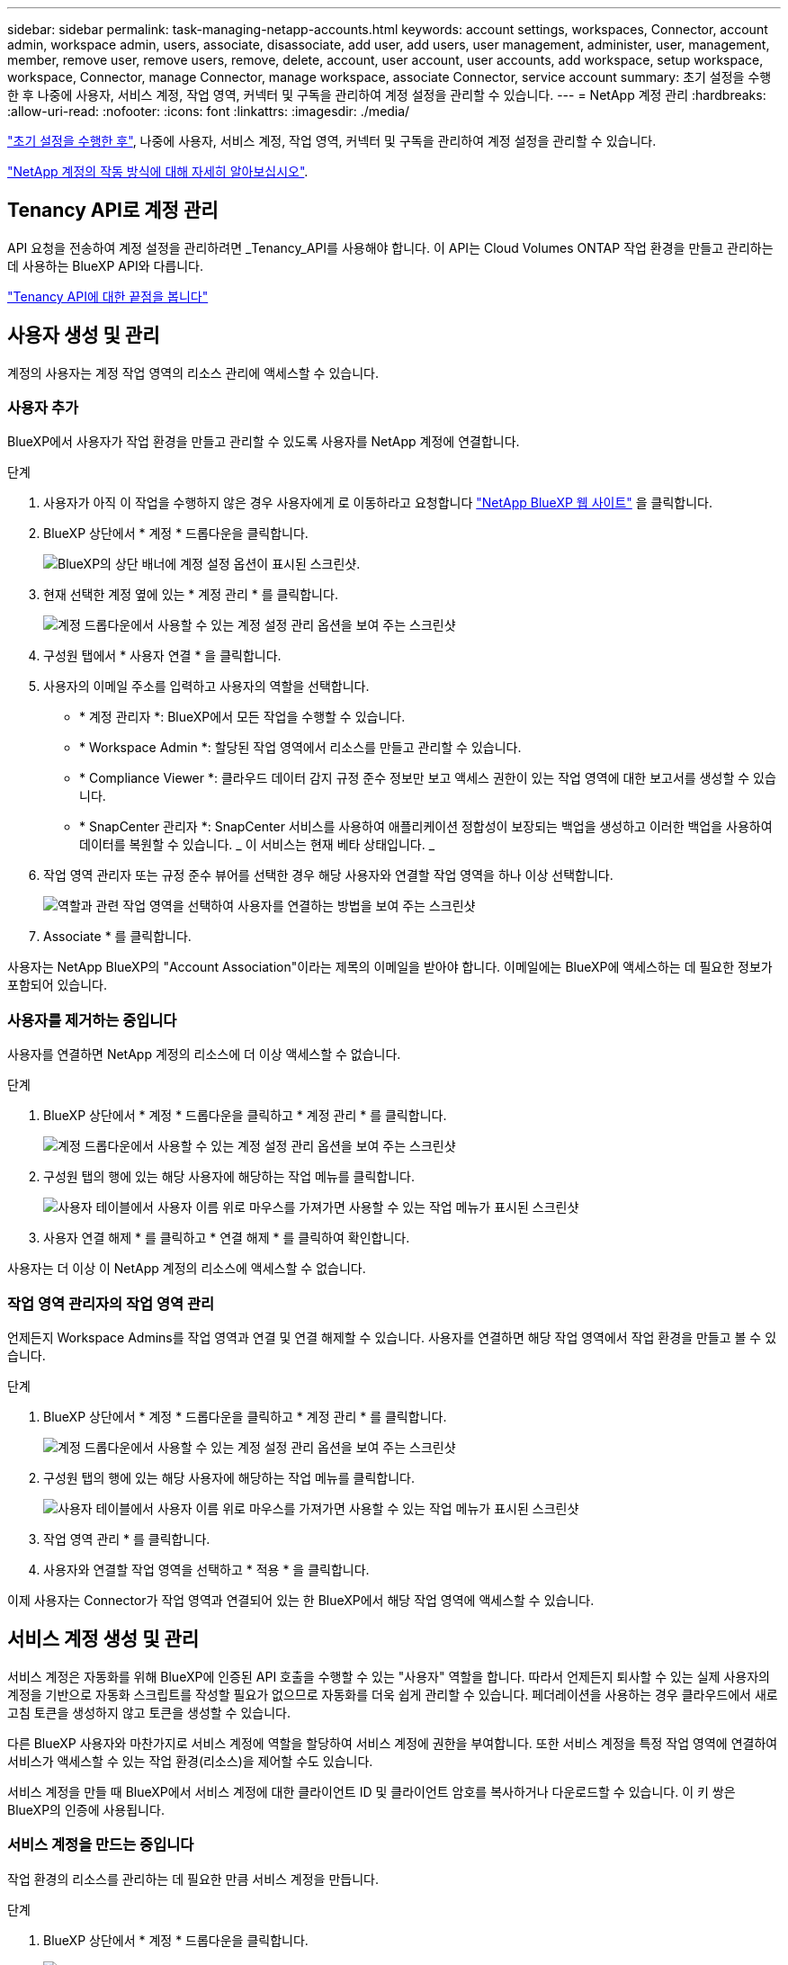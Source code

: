 ---
sidebar: sidebar 
permalink: task-managing-netapp-accounts.html 
keywords: account settings, workspaces, Connector, account admin, workspace admin, users, associate, disassociate, add user, add users, user management, administer, user, management, member, remove user, remove users, remove, delete, account, user account, user accounts, add workspace, setup workspace, workspace, Connector, manage Connector, manage workspace, associate Connector, service account 
summary: 초기 설정을 수행한 후 나중에 사용자, 서비스 계정, 작업 영역, 커넥터 및 구독을 관리하여 계정 설정을 관리할 수 있습니다. 
---
= NetApp 계정 관리
:hardbreaks:
:allow-uri-read: 
:nofooter: 
:icons: font
:linkattrs: 
:imagesdir: ./media/


[role="lead"]
link:task-setting-up-netapp-accounts.html["초기 설정을 수행한 후"], 나중에 사용자, 서비스 계정, 작업 영역, 커넥터 및 구독을 관리하여 계정 설정을 관리할 수 있습니다.

link:concept-netapp-accounts.html["NetApp 계정의 작동 방식에 대해 자세히 알아보십시오"].



== Tenancy API로 계정 관리

API 요청을 전송하여 계정 설정을 관리하려면 _Tenancy_API를 사용해야 합니다. 이 API는 Cloud Volumes ONTAP 작업 환경을 만들고 관리하는 데 사용하는 BlueXP API와 다릅니다.

https://docs.netapp.com/us-en/cloud-manager-automation/tenancy/overview.html["Tenancy API에 대한 끝점을 봅니다"^]



== 사용자 생성 및 관리

계정의 사용자는 계정 작업 영역의 리소스 관리에 액세스할 수 있습니다.



=== 사용자 추가

BlueXP에서 사용자가 작업 환경을 만들고 관리할 수 있도록 사용자를 NetApp 계정에 연결합니다.

.단계
. 사용자가 아직 이 작업을 수행하지 않은 경우 사용자에게 로 이동하라고 요청합니다 https://cloud.netapp.com["NetApp BlueXP 웹 사이트"^] 을 클릭합니다.
. BlueXP 상단에서 * 계정 * 드롭다운을 클릭합니다.
+
image:screenshot-account-settings-menu.png["BlueXP의 상단 배너에 계정 설정 옵션이 표시된 스크린샷."]

. 현재 선택한 계정 옆에 있는 * 계정 관리 * 를 클릭합니다.
+
image:screenshot-manage-account-settings.png["계정 드롭다운에서 사용할 수 있는 계정 설정 관리 옵션을 보여 주는 스크린샷"]

. 구성원 탭에서 * 사용자 연결 * 을 클릭합니다.
. 사용자의 이메일 주소를 입력하고 사용자의 역할을 선택합니다.
+
** * 계정 관리자 *: BlueXP에서 모든 작업을 수행할 수 있습니다.
** * Workspace Admin *: 할당된 작업 영역에서 리소스를 만들고 관리할 수 있습니다.
** * Compliance Viewer *: 클라우드 데이터 감지 규정 준수 정보만 보고 액세스 권한이 있는 작업 영역에 대한 보고서를 생성할 수 있습니다.
** * SnapCenter 관리자 *: SnapCenter 서비스를 사용하여 애플리케이션 정합성이 보장되는 백업을 생성하고 이러한 백업을 사용하여 데이터를 복원할 수 있습니다. _ 이 서비스는 현재 베타 상태입니다. _


. 작업 영역 관리자 또는 규정 준수 뷰어를 선택한 경우 해당 사용자와 연결할 작업 영역을 하나 이상 선택합니다.
+
image:screenshot_associate_user.gif["역할과 관련 작업 영역을 선택하여 사용자를 연결하는 방법을 보여 주는 스크린샷"]

. Associate * 를 클릭합니다.


사용자는 NetApp BlueXP의 "Account Association"이라는 제목의 이메일을 받아야 합니다. 이메일에는 BlueXP에 액세스하는 데 필요한 정보가 포함되어 있습니다.



=== 사용자를 제거하는 중입니다

사용자를 연결하면 NetApp 계정의 리소스에 더 이상 액세스할 수 없습니다.

.단계
. BlueXP 상단에서 * 계정 * 드롭다운을 클릭하고 * 계정 관리 * 를 클릭합니다.
+
image:screenshot-manage-account-settings.png["계정 드롭다운에서 사용할 수 있는 계정 설정 관리 옵션을 보여 주는 스크린샷"]

. 구성원 탭의 행에 있는 해당 사용자에 해당하는 작업 메뉴를 클릭합니다.
+
image:screenshot_associate_user_workspace.png["사용자 테이블에서 사용자 이름 위로 마우스를 가져가면 사용할 수 있는 작업 메뉴가 표시된 스크린샷"]

. 사용자 연결 해제 * 를 클릭하고 * 연결 해제 * 를 클릭하여 확인합니다.


사용자는 더 이상 이 NetApp 계정의 리소스에 액세스할 수 없습니다.



=== 작업 영역 관리자의 작업 영역 관리

언제든지 Workspace Admins를 작업 영역과 연결 및 연결 해제할 수 있습니다. 사용자를 연결하면 해당 작업 영역에서 작업 환경을 만들고 볼 수 있습니다.

.단계
. BlueXP 상단에서 * 계정 * 드롭다운을 클릭하고 * 계정 관리 * 를 클릭합니다.
+
image:screenshot-manage-account-settings.png["계정 드롭다운에서 사용할 수 있는 계정 설정 관리 옵션을 보여 주는 스크린샷"]

. 구성원 탭의 행에 있는 해당 사용자에 해당하는 작업 메뉴를 클릭합니다.
+
image:screenshot_associate_user_workspace.png["사용자 테이블에서 사용자 이름 위로 마우스를 가져가면 사용할 수 있는 작업 메뉴가 표시된 스크린샷"]

. 작업 영역 관리 * 를 클릭합니다.
. 사용자와 연결할 작업 영역을 선택하고 * 적용 * 을 클릭합니다.


이제 사용자는 Connector가 작업 영역과 연결되어 있는 한 BlueXP에서 해당 작업 영역에 액세스할 수 있습니다.



== 서비스 계정 생성 및 관리

서비스 계정은 자동화를 위해 BlueXP에 인증된 API 호출을 수행할 수 있는 "사용자" 역할을 합니다. 따라서 언제든지 퇴사할 수 있는 실제 사용자의 계정을 기반으로 자동화 스크립트를 작성할 필요가 없으므로 자동화를 더욱 쉽게 관리할 수 있습니다. 페더레이션을 사용하는 경우 클라우드에서 새로 고침 토큰을 생성하지 않고 토큰을 생성할 수 있습니다.

다른 BlueXP 사용자와 마찬가지로 서비스 계정에 역할을 할당하여 서비스 계정에 권한을 부여합니다. 또한 서비스 계정을 특정 작업 영역에 연결하여 서비스가 액세스할 수 있는 작업 환경(리소스)을 제어할 수도 있습니다.

서비스 계정을 만들 때 BlueXP에서 서비스 계정에 대한 클라이언트 ID 및 클라이언트 암호를 복사하거나 다운로드할 수 있습니다. 이 키 쌍은 BlueXP의 인증에 사용됩니다.



=== 서비스 계정을 만드는 중입니다

작업 환경의 리소스를 관리하는 데 필요한 만큼 서비스 계정을 만듭니다.

.단계
. BlueXP 상단에서 * 계정 * 드롭다운을 클릭합니다.
+
image:screenshot-account-settings-menu.png["BlueXP의 상단 배너에 계정 설정 옵션이 표시된 스크린샷."]

. 현재 선택한 계정 옆에 있는 * 계정 관리 * 를 클릭합니다.
+
image:screenshot-manage-account-settings.png["계정 드롭다운에서 사용할 수 있는 계정 설정 관리 옵션을 보여 주는 스크린샷"]

. 구성원 탭에서 * 서비스 계정 만들기 * 를 클릭합니다.
. 이름을 입력하고 역할을 선택합니다. 계정 관리자 이외의 역할을 선택한 경우 이 서비스 계정과 연결할 작업 영역을 선택합니다.
. Create * 를 클릭합니다.
. 클라이언트 ID 및 클라이언트 암호를 복사하거나 다운로드합니다.
+
클라이언트 암호는 한 번만 볼 수 있으며 BlueXP에서 저장할 수 없습니다. 암호를 복사하거나 다운로드한 후 안전하게 보관하십시오.

. 닫기 * 를 클릭합니다.




=== 서비스 계정에 대한 베어러 토큰을 가져오는 중입니다

를 API 호출하기 위해 https://docs.netapp.com/us-en/cloud-manager-automation/tenancy/overview.html["테넌시 API"^]서비스 계정에 대한 베어러 토큰을 얻어야 합니다.

[source, curl]
----
curl --location --request POST 'https://netapp-cloud-account.auth0.com/oauth/token' \
--header 'Content-Type: application/json' \
--data-raw '{
    "grant_type": "client_credentials",
    "client_secret": "<client secret>",
    "audience": "https://api.cloud.netapp.com",
    "client_id": "<client id>"
}'
----


=== 클라이언트 ID를 복사하는 중입니다

서비스 계정의 클라이언트 ID는 언제든지 복사할 수 있습니다.

.단계
. 구성원 탭에서 서비스 계정에 해당하는 행의 작업 메뉴를 클릭합니다.
+
image:screenshot_service_account_actions.gif["사용자 테이블에서 사용자 이름 위로 마우스를 가져가면 사용할 수 있는 작업 메뉴가 표시된 스크린샷"]

. 클라이언트 ID * 를 클릭합니다.
. ID가 클립보드에 복사됩니다.




=== 키를 다시 만드는 중입니다

키를 다시 생성하면 이 서비스 계정의 기존 키가 삭제되며 새 키가 생성됩니다. 이전 키를 사용할 수 없습니다.

.단계
. 구성원 탭에서 서비스 계정에 해당하는 행의 작업 메뉴를 클릭합니다.
+
image:screenshot_service_account_actions.gif["사용자 테이블에서 사용자 이름 위로 마우스를 가져가면 사용할 수 있는 작업 메뉴가 표시된 스크린샷"]

. 키 재생성 * 을 클릭합니다.
. reate * 를 클릭하여 확인합니다.
. 클라이언트 ID 및 클라이언트 암호를 복사하거나 다운로드합니다.
+
클라이언트 암호는 한 번만 볼 수 있으며 BlueXP에서 저장할 수 없습니다. 암호를 복사하거나 다운로드한 후 안전하게 보관하십시오.

. 닫기 * 를 클릭합니다.




=== 서비스 계정을 삭제하는 중입니다

더 이상 사용할 필요가 없는 경우 서비스 계정을 삭제합니다.

.단계
. 구성원 탭에서 서비스 계정에 해당하는 행의 작업 메뉴를 클릭합니다.
+
image:screenshot_service_account_actions.gif["사용자 테이블에서 사용자 이름 위로 마우스를 가져가면 사용할 수 있는 작업 메뉴가 표시된 스크린샷"]

. 삭제 * 를 클릭합니다.
. 확인하려면 * 삭제 * 를 다시 클릭합니다.




== 작업 영역 관리

작업 영역을 만들고 이름을 바꾸고 삭제하여 관리합니다. 작업 영역에 자원이 포함된 경우에는 작업 영역을 삭제할 수 없습니다. 비어 있어야 합니다.

.단계
. BlueXP 상단에서 * 계정 * 드롭다운을 클릭하고 * 계정 관리 * 를 클릭합니다.
. 작업 공간 * 을 클릭합니다.
. 다음 옵션 중 하나를 선택합니다.
+
** 새 작업 영역을 만들려면 * 새 작업 영역 추가 * 를 클릭합니다.
** 작업 영역의 이름을 바꾸려면 * Rename * (이름 바꾸기 *)을 클릭합니다.
** 작업 공간을 삭제하려면 * 삭제 * 를 클릭합니다.






== Connector의 작업 영역 관리

Workspace 관리자가 BlueXP에서 이러한 작업 영역에 액세스할 수 있도록 Connector를 작업 영역에 연결해야 합니다.

Account Admins만 있는 경우에는 Connector를 작업 영역과 연결할 필요가 없습니다. 계정 관리자는 기본적으로 BlueXP의 모든 작업 영역에 액세스할 수 있습니다.

link:concept-netapp-accounts.html#users-workspaces-and-service-connectors["사용자, 작업 영역 및 커넥터에 대해 자세히 알아보십시오"].

.단계
. BlueXP 상단에서 * 계정 * 드롭다운을 클릭하고 * 계정 관리 * 를 클릭합니다.
. 커넥터 * 를 클릭합니다.
. 연결하려는 Connector의 * 작업 영역 관리 * 를 클릭합니다.
. 커넥터와 연결할 작업 영역을 선택하고 * 적용 * 을 클릭합니다.




== 구독 관리

클라우드 공급자의 마켓플레이스에서 구독하면 계정 설정 위젯에서 각 구독을 사용할 수 있습니다. 구독의 이름을 바꾸고 하나 이상의 계정에서 구독을 연결 해제할 수 있습니다.

예를 들어, 두 개의 계정이 있고 각각 별도의 구독을 통해 비용이 청구된다고 가정해 보겠습니다. Cloud Volume ONTAP 작업 환경을 생성할 때 해당 계정의 사용자가 실수로 잘못된 구독을 선택하지 않도록 계정 중 하나에서 구독을 연결 해제할 수 있습니다.

link:concept-netapp-accounts.html#subscriptions["구독에 대해 자세히 알아보십시오"].

.단계
. BlueXP 상단에서 * 계정 * 드롭다운을 클릭하고 * 계정 관리 * 를 클릭합니다.
. 구독 * 을 클릭합니다.
+
현재 보고 있는 계정과 연결된 구독만 표시됩니다.

. 관리할 구독에 해당하는 행의 작업 메뉴를 클릭합니다.
+
image:screenshot_subscription_menu.gif["구독에 대한 작업 메뉴 스크린샷"]

. 구독의 이름을 바꾸거나 구독과 연결된 계정을 관리하도록 선택합니다.




== 계정 이름을 변경하는 중입니다

언제든지 계정 이름을 변경하여 의미 있는 내용으로 바꿀 수 있습니다.

.단계
. BlueXP 상단에서 * 계정 * 드롭다운을 클릭하고 * 계정 관리 * 를 클릭합니다.
. 개요 * 탭에서 계정 이름 옆에 있는 편집 아이콘을 클릭합니다.
. 새 계정 이름을 입력하고 * 저장 * 을 클릭합니다.




== 개인 미리 보기 허용

BlueXP에서 미리 보기로 제공되는 새로운 NetApp 클라우드 서비스에 액세스하려면 계정의 개인 미리 보기를 허용하십시오.

개인 미리 보기의 서비스는 예상대로 작동하지 않을 뿐만 아니라 중단 및 기능 누락이 발생할 수 있습니다.

.단계
. BlueXP 상단에서 * 계정 * 드롭다운을 클릭하고 * 계정 관리 * 를 클릭합니다.
. 개요 * 탭에서 * 개인 미리 보기 허용 * 설정을 활성화합니다.




== 타사 서비스 허용

사용자 계정의 타사 서비스가 BlueXP에서 사용 가능한 타사 서비스에 액세스할 수 있도록 허용합니다. 타사 서비스는 NetApp에서 제공하는 서비스와 유사한 클라우드 서비스이지만 타사의 관리 및 지원을 받습니다.

.단계
. BlueXP 상단에서 * 계정 * 드롭다운을 클릭하고 * 계정 관리 * 를 클릭합니다.
. 개요 * 탭에서 * 타사 서비스 허용 * 설정을 활성화합니다.




== SaaS 플랫폼 비활성화

회사의 보안 정책을 준수할 필요가 없는 한 SaaS 플랫폼을 사용하지 않는 것이 좋습니다. SaaS 플랫폼을 사용하지 않도록 설정하면 NetApp의 통합 클라우드 서비스를 사용할 수 없게 됩니다.

SaaS 플랫폼을 사용하지 않도록 설정한 경우 BlueXP에서 다음 서비스를 사용할 수 없습니다.

* 클라우드 데이터 감지
* 쿠버네티스
* 클라우드 계층화
* 글로벌 파일 캐시


SaaS 플랫폼을 사용하지 않도록 설정하는 경우 에서 모든 작업을 수행해야 합니다 link:task-managing-connectors.html#access-the-local-ui["Connector에서 사용할 수 있는 로컬 사용자 인터페이스입니다"].


CAUTION: 이는 BlueXP SaaS 플랫폼을 사용하지 못하도록 방지하는 비가역적인 조치입니다. 로컬 커넥터에서 작업을 수행해야 합니다. NetApp의 다양한 통합 클라우드 서비스를 사용할 수 없으며 SaaS 플랫폼을 재활용하려면 NetApp의 지원이 필요합니다.

.단계
. BlueXP 상단에서 * 계정 * 드롭다운을 클릭하고 * 계정 관리 * 를 클릭합니다.
. 개요 탭에서 옵션을 전환하여 SaaS 플랫폼 사용을 비활성화합니다.

